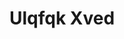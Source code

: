 :PROPERTIES:
:ID:                     106b3122-bafe-43ea-b483-491e796c6f06
:END:
#+TITLE: Ulqfqk Xved


